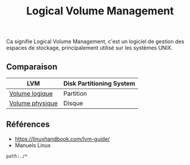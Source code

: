 :PROPERTIES:
:ID: 0F0A4ECC-2298-4148-809B-4241FA1A79F8
:END:
#+title: Logical Volume Management

Ca signifie Logical Volume Management, c'est un logiciel de gestion des espaces de stockage, principalement utilisé sur les systèmes UNIX.

[[file:../../Attachments/Pasted image 20250221151117.png.org][../../Attachments/Pasted image 20250221151117.png]]

** Comparaison
| LVM             | Disk Partitioning System |
|-----------------+--------------------------|
| [[file:Logical Volume Management/Volume logique.org][Volume logique]]  | Partition                |
| [[file:Logical Volume Management/Volume physique.org][Volume physique]] | Disque                   |

** Références
- https://linuxhandbook.com/lvm-guide/
- Manuels Linux

#+begin_src query
path:./*
#+end_src
